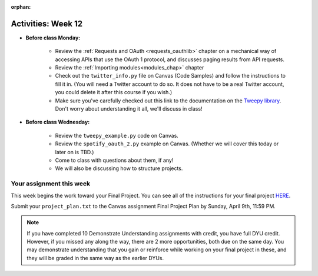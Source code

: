 :orphan:

..  Copyright (C) Jackie Cohen.  Permission is granted to copy, distribute
    and/or modify this document under the terms of the GNU Free Documentation
    License, Version 1.3 or any later version published by the Free Software
    Foundation; with Invariant Sections being Forward, Prefaces, and
    Contributor List, no Front-Cover Texts, and no Back-Cover Texts.  A copy of
    the license is included in the section entitled "GNU Free Documentation
    License".

.. highlight:: python
    :linenothreshold: 500

Activities: Week 12
===================

* **Before class Monday:**

	* Review the :ref:`Requests and OAuth <requests_oauthlib>` chapter on a mechanical way of accessing APIs that use the OAuth 1 protocol, and discusses paging results from API requests. 
	* Review the :ref:`Importing modules<modules_chap>` chapter
	* Check out the ``twitter_info.py`` file on Canvas (Code Samples) and follow the instructions to fill it in. (You will need a Twitter account to do so. It does not have to be a real Twitter account, you could delete it after this course if you wish.)
	* Make sure you've carefully checked out this link to the documentation on the `Tweepy library <http://pythonhosted.org/tweepy/api.html#tweepy-api-twitter-api-wrapper>`_. Don't worry about understanding it all, we'll discuss in class!

* **Before class Wednesday:**

	* Review the ``tweepy_example.py`` code on Canvas.
	* Review the ``spotify_oauth_2.py`` example on Canvas. (Whether we will cover this today or later on is TBD.)
	* Come to class with questions about them, if any!
	* We will also be discussing how to structure projects.



Your assignment this week
-------------------------

This week begins the work toward your Final Project. You can see all of the instructions for your final project `HERE <https://docs.google.com/a/umich.edu/document/d/126TXyVlcyWvFcOWXrWL4Rx8WGdE4IyNdFkchGtqvXh8/edit?usp=sharing>`_. 

Submit your ``project_plan.txt`` to the Canvas assignment Final Project Plan by Sunday, April 9th, 11:59 PM.


.. note:: 

	If you have completed 10 Demonstrate Understanding assignments with credit, you have full DYU credit. However, if you missed any along the way, there are 2 more opportunities, both due on the same day. You may demonstrate understanding that you gain or reinforce while working on your final project in these, and they will be graded in the same way as the earlier DYUs.